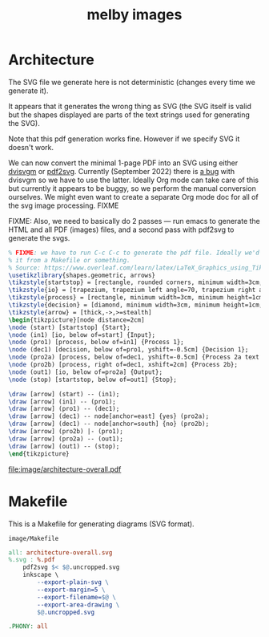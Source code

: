 # Copyright 2023 Linus Arver
#
# Licensed under the Apache License, Version 2.0 (the "License");
# you may not use this file except in compliance with the License.
# You may obtain a copy of the License at
#
#      http://www.apache.org/licenses/LICENSE-2.0
#
# Unless required by applicable law or agreed to in writing, software
# distributed under the License is distributed on an "AS IS" BASIS,
# WITHOUT WARRANTIES OR CONDITIONS OF ANY KIND, either express or implied.
# See the License for the specific language governing permissions and
# limitations under the License.

#+title: melby images
#+PROPERTY: header-args :noweb no-export
#+HTML_HEAD: <link rel="stylesheet" type="text/css" href="syntax-highlighting.css"/>
#+HTML_HEAD: <link rel="stylesheet" type="text/css" href="style.css" />

* Architecture

The SVG file we generate here is not deterministic (changes every time we
generate it).

It appears that it generates the wrong thing as SVG (the SVG itself is valid but
the shapes displayed are parts of the text strings used for generating the SVG).

Note that this pdf generation works fine. However if we specify SVG it doesn't
work.

We can now convert the minimal 1-page PDF into an SVG using either [[https://github.com/mgieseki/dvisvgm][dvisvgm]] or
[[https://github.com/dawbarton/pdf2svg][pdf2svg]]. Currently (September 2022) there is [[https://github.com/mgieseki/dvisvgm/issues/183][a bug]] with dvisvgm so we have to
use the latter. Ideally Org mode can take care of this but currently it appears
to be buggy, so we perform the manual conversion ourselves. We might even want
to create a separate Org mode doc for all of the svg image processing. FIXME

FIXME: Also, we need to basically do 2 passes --- run emacs to generate the HTML
and all PDF (images) files, and a second pass with pdf2svg to generate the svgs.

#+name: architecture-overall
#+caption: Generates =image/architecture-overall.pdf=.
#+header: :eval yes
#+header: :results file drawer
#+header: :file image/architecture-overall.pdf
#+header: :imagemagick yes
#+header: :headers '("\\usepackage{tikz}" "\\usepackage[default]{sourcesanspro}")
#+begin_src latex
% FIXME: we have to run C-c C-c to generate the pdf file. Ideally we'd just run
% it from a Makefile or something.
% Source: https://www.overleaf.com/learn/latex/LaTeX_Graphics_using_TikZ%3A_A_Tutorial_for_Beginners_(Part_3)%E2%80%94Creating_Flowcharts.
\usetikzlibrary{shapes.geometric, arrows}
\tikzstyle{startstop} = [rectangle, rounded corners, minimum width=3cm, minimum height=1cm,text centered, draw=black, fill=red!30]
\tikzstyle{io} = [trapezium, trapezium left angle=70, trapezium right angle=110, minimum width=3cm, minimum height=1cm, text centered, draw=black, fill=blue!30]
\tikzstyle{process} = [rectangle, minimum width=3cm, minimum height=1cm, text centered, text width=3cm, draw=black, fill=orange!30]
\tikzstyle{decision} = [diamond, minimum width=3cm, minimum height=1cm, text centered, draw=black, fill=green!30]
\tikzstyle{arrow} = [thick,->,>=stealth]
\begin{tikzpicture}[node distance=2cm]
\node (start) [startstop] {Start};
\node (in1) [io, below of=start] {Input};
\node (pro1) [process, below of=in1] {Process 1};
\node (dec1) [decision, below of=pro1, yshift=-0.5cm] {Decision 1};
\node (pro2a) [process, below of=dec1, yshift=-0.5cm] {Process 2a text text text text text text text text text text};
\node (pro2b) [process, right of=dec1, xshift=2cm] {Process 2b};
\node (out1) [io, below of=pro2a] {Output};
\node (stop) [startstop, below of=out1] {Stop};

\draw [arrow] (start) -- (in1);
\draw [arrow] (in1) -- (pro1);
\draw [arrow] (pro1) -- (dec1);
\draw [arrow] (dec1) -- node[anchor=east] {yes} (pro2a);
\draw [arrow] (dec1) -- node[anchor=south] {no} (pro2b);
\draw [arrow] (pro2b) |- (pro1);
\draw [arrow] (pro2a) -- (out1);
\draw [arrow] (out1) -- (stop);
\end{tikzpicture}
#+end_src

#+RESULTS: architecture-overall
:results:
[[file:image/architecture-overall.pdf]]
:end:

* Makefile

This is a Makefile for generating diagrams (SVG format).

#+name: image/Makefile
#+caption: =image/Makefile=
#+begin_src makefile :tangle image/Makefile :eval no
all: architecture-overall.svg
%.svg : %.pdf
	pdf2svg $< $@.uncropped.svg
	inkscape \
		--export-plain-svg \
		--export-margin=5 \
		--export-filename=$@ \
		--export-area-drawing \
		$@.uncropped.svg

.PHONY: all
#+end_src
